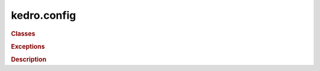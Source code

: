 kedro.config
============

.. rubric:: Classes

.. autosummary::
   :toctree:
   :template: autosummary/class.rst

   kedro.config.AbstractConfigLoader
   kedro.config.ConfigLoader
   kedro.config.TemplatedConfigLoader

.. rubric:: Exceptions

.. autosummary::
   :toctree:
   :template: autosummary/class.rst

   kedro.config.MissingConfigException

.. rubric:: Description

.. autosummary:: 
   :toctree:
   :template: autosummary/module.rst

   kedro.config